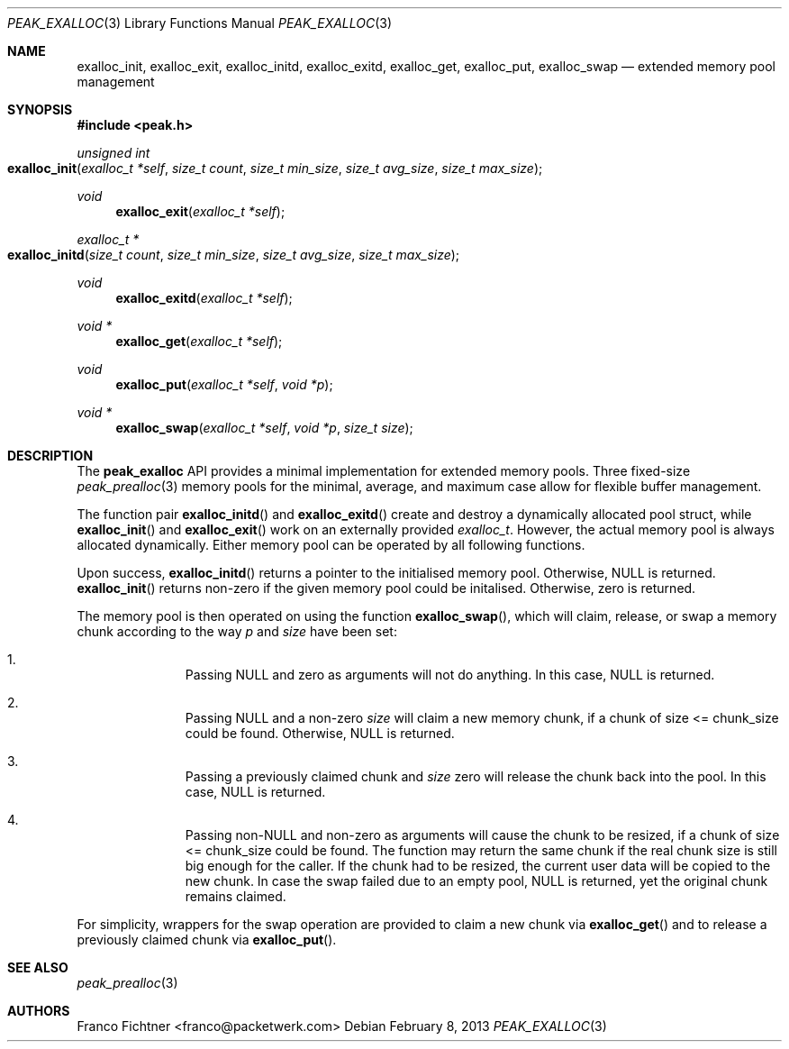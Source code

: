 .\"
.\" Copyright (c) 2012 Franco Fichtner <franco@packetwerk.com>
.\"
.\" Permission to use, copy, modify, and distribute this software for any
.\" purpose with or without fee is hereby granted, provided that the above
.\" copyright notice and this permission notice appear in all copies.
.\"
.\" THE SOFTWARE IS PROVIDED "AS IS" AND THE AUTHOR DISCLAIMS ALL WARRANTIES
.\" WITH REGARD TO THIS SOFTWARE INCLUDING ALL IMPLIED WARRANTIES OF
.\" MERCHANTABILITY AND FITNESS. IN NO EVENT SHALL THE AUTHOR BE LIABLE FOR
.\" ANY SPECIAL, DIRECT, INDIRECT, OR CONSEQUENTIAL DAMAGES OR ANY DAMAGES
.\" WHATSOEVER RESULTING FROM LOSS OF USE, DATA OR PROFITS, WHETHER IN AN
.\" ACTION OF CONTRACT, NEGLIGENCE OR OTHER TORTIOUS ACTION, ARISING OUT OF
.\" OR IN CONNECTION WITH THE USE OR PERFORMANCE OF THIS SOFTWARE.
.\"
.Dd February 8, 2013
.Dt PEAK_EXALLOC 3
.Os
.Sh NAME
.Nm exalloc_init ,
.Nm exalloc_exit ,
.Nm exalloc_initd ,
.Nm exalloc_exitd ,
.Nm exalloc_get ,
.Nm exalloc_put ,
.Nm exalloc_swap
.Nd extended memory pool management
.Sh SYNOPSIS
.In peak.h
.Ft unsigned int
.Fo exalloc_init
.Fa "exalloc_t *self" "size_t count"
.Fa "size_t min_size" "size_t avg_size"
.Fa "size_t max_size"
.Fc
.Ft void
.Fn exalloc_exit "exalloc_t *self"
.Ft exalloc_t *
.Fo exalloc_initd
.Fa "size_t count" "size_t min_size"
.Fa "size_t avg_size" "size_t max_size"
.Fc
.Ft void
.Fn exalloc_exitd "exalloc_t *self"
.Ft void *
.Fn exalloc_get "exalloc_t *self"
.Ft void
.Fn exalloc_put "exalloc_t *self" "void *p"
.Ft void *
.Fn exalloc_swap "exalloc_t *self" "void *p" "size_t size"
.Sh DESCRIPTION
The
.Nm peak_exalloc
API provides a minimal implementation for extended memory
pools.
Three fixed-size
.Xr peak_prealloc 3
memory pools for the minimal, average, and maximum case
allow for flexible buffer management.
.Pp
The function pair
.Fn exalloc_initd
and
.Fn exalloc_exitd
create and destroy a dynamically allocated pool struct, while
.Fn exalloc_init
and
.Fn exalloc_exit
work on an externally provided
.Vt exalloc_t .
However, the actual memory pool is always allocated dynamically.
Either memory pool can be operated by all following functions.
.Pp
Upon success,
.Fn exalloc_initd
returns a pointer to the initialised memory pool.
Otherwise,
.Dv NULL
is returned.
.Fn exalloc_init
returns non-zero if the given memory pool could be initalised.
Otherwise, zero is returned.
.Pp
The memory pool is then operated on using the function
.Fn exalloc_swap ,
which will claim, release, or swap a memory chunk according
to the way
.Va p
and
.Va size
have been set:
.Bl -enum -offset indent
.It
Passing
.Dv NULL
and zero as arguments will not do anything.
In this case,
.Dv NULL
is returned.
.It
Passing
.Dv NULL
and a non-zero
.Va size
will claim a new memory chunk, if a chunk of size <= chunk_size
could be found.
Otherwise,
.Dv NULL
is returned.
.It
Passing a previously claimed chunk and
.Va size
zero will release the chunk back into the pool.
In this case,
.Dv NULL
is returned.
.It
Passing non-NULL and non-zero as arguments will cause the
chunk to be resized, if a chunk of size <= chunk_size could
be found.
The function may return the same chunk if the real chunk size is
still big enough for the caller.
If the chunk had to be resized, the current user data will be
copied to the new chunk.
In case the swap failed due to an empty pool,
.Dv NULL
is returned, yet the original chunk remains claimed.
.El
.Pp
For simplicity, wrappers for the swap operation are provided to
claim a new chunk via
.Fn exalloc_get
and to release a previously claimed chunk via
.Fn exalloc_put .
.Sh SEE ALSO
.Xr peak_prealloc 3
.Sh AUTHORS
.An "Franco Fichtner" Aq franco@packetwerk.com
